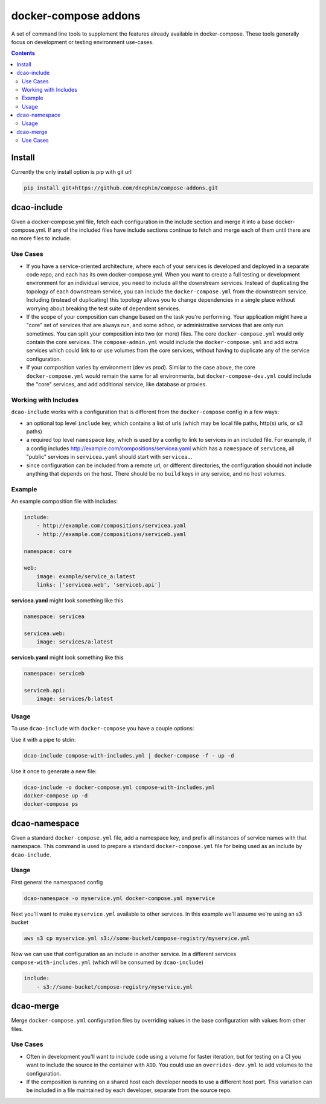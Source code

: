 
docker-compose addons
=====================

A set of command line tools to supplement the features already available
in docker-compose. These tools generally focus on development or testing
environment use-cases.


.. contents::
    :backlinks: none


Install
-------

Currently the only install option is pip with git url


.. code:: sh

    pip install git+https://github.com/dnephin/compose-addons.git


dcao-include
------------

Given a docker-compose.yml file, fetch each configuration in the include
section and merge it into a base docker-compose.yml. If any of the included
files have include sections continue to fetch and merge each of them until
there are no more files to include.

Use Cases
~~~~~~~~~

- If you have a service-oriented architecture, where each of your services
  is developed and deployed in a separate code repo, and each has its own
  docker-compose.yml. When you want to create a full testing or development
  environment for an individual service, you need to include all the
  downstream services. Instead of duplicating the topology of each
  downstream service, you can include the ``docker-compose.yml`` from the
  downstream service. Including (instead of duplicating) this topology
  allows you to change dependencies in a single place without worrying
  about breaking the test suite of dependent services.
- If the scope of your composition can change based on the task you're
  performing. Your application might have a "core" set of services that are
  always run, and some adhoc, or administrative services that are only run
  sometimes. You can split your composition into two (or more) files.
  The core ``docker-compose.yml`` would only contain the core services. The
  ``compose-admin.yml`` would include the ``docker-compose.yml`` and add
  extra services which could link to or use volumes from the core services,
  without having to duplicate any of the service configuration.
- If your composition varies by environment (dev vs prod). Similar to the
  case above, the core ``docker-compose.yml`` would remain the same for all
  environments, but ``docker-compose-dev.yml`` could include the "core"
  services, and add additional service, like database or proxies.

Working with Includes
~~~~~~~~~~~~~~~~~~~~~

``dcao-include`` works with a configuration that is different from the
``docker-compose`` config in a few ways:

- an optional top level ``include`` key, which contains a list of urls (which
  may be local file paths, http(s) urls, or s3 paths)
- a required top level ``namespace`` key, which is used by a config to link
  to services in an included file. For example, if a config includes
  http://example.com/compositions/servicea.yaml which has a ``namespace``
  of ``servicea``, all "public" services in ``servicea.yaml`` should start
  with ``servicea.``.
- since configuration can be included from a remote url, or different
  directories, the configuration should not include anything that depends
  on the host. There should be no ``build`` keys in any service, and no
  host volumes.

Example
~~~~~~~

An example composition file with includes:

.. code:: yaml

    include:
        - http://example.com/compositions/servicea.yaml
        - http://example.com/compositions/serviceb.yaml

    namespace: core

    web:
        image: example/service_a:latest
        links: ['servicea.web', 'serviceb.api']

**servicea.yaml** might look something like this

.. code:: yaml

    namespace: servicea

    servicea.web:
        image: services/a:latest

**serviceb.yaml** might look something like this

.. code:: yaml

    namespace: serviceb

    serviceb.api:
        image: services/b:latest

Usage
~~~~~

To use ``dcao-include`` with ``docker-compose`` you have a couple options:

Use it with a pipe to stdin:

.. code:: sh

    dcao-include compose-with-includes.yml | docker-compose -f - up -d


Use it once to generate a new file:

.. code:: sh

    dcao-include -o docker-compose.yml compose-with-includes.yml
    docker-compose up -d
    docker-compose ps


dcao-namespace
--------------

Given a standard ``docker-compose.yml`` file, add a namespace key, and prefix
all instances of service names with that namespace. This command is used to
prepare a standard ``docker-compose.yml`` file for being used as an include
by ``dcao-include``.


Usage
~~~~~

First general the namespaced config

.. code:: sh

    dcao-namespace -o myservice.yml docker-compose.yml myservice

Next you'll want to make ``myservice.yml`` available to other services. In this
example we'll assume we're using an s3 bucket

.. code:: sh

    aws s3 cp myservice.yml s3://some-bucket/compose-registry/myservice.yml


Now we can use that configuration as an include in another service. In a
different services ``compose-with-includes.yml`` (which will be consumed by
``dcao-include``)

.. code:: sh

    include:
        - s3://some-bucket/compose-registry/myservice.yml


dcao-merge
----------

Merge ``docker-compose.yml`` configuration files by overriding values in the
base configuration with values from other files.

Use Cases
~~~~~~~~~

- Often in development you'll want to include code using a volume for faster
  iteration, but for testing on a CI you want to include the source in the
  container with ``ADD``. You could use an ``overrides-dev.yml`` to add
  volumes to the configuration.
- If the composition is running on a shared host each developer needs to use a
  different host port. This variation can be included in a file maintained by
  each developer, separate from the source repo.
